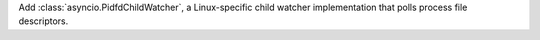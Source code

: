 Add :class:`asyncio.PidfdChildWatcher`, a Linux-specific child watcher
implementation that polls process file descriptors.
